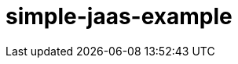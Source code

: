 ///////////////////////////////////////////////////////////////////////////////

    Copyright (c) 2018 Oracle and/or its affiliates. All rights reserved.

    Redistribution and use in source and binary forms, with or without
    modification, are permitted provided that the following conditions
    are met:

      - Redistributions of source code must retain the above copyright
        notice, this list of conditions and the following disclaimer.

      - Redistributions in binary form must reproduce the above copyright
        notice, this list of conditions and the following disclaimer in the
        documentation and/or other materials provided with the distribution.

      - Neither the name of Oracle nor the names of its
        contributors may be used to endorse or promote products derived
        from this software without specific prior written permission.

    THIS SOFTWARE IS PROVIDED BY THE COPYRIGHT HOLDERS AND CONTRIBUTORS "AS
    IS" AND ANY EXPRESS OR IMPLIED WARRANTIES, INCLUDING, BUT NOT LIMITED TO,
    THE IMPLIED WARRANTIES OF MERCHANTABILITY AND FITNESS FOR A PARTICULAR
    PURPOSE ARE DISCLAIMED.  IN NO EVENT SHALL THE COPYRIGHT OWNER OR
    CONTRIBUTORS BE LIABLE FOR ANY DIRECT, INDIRECT, INCIDENTAL, SPECIAL,
    EXEMPLARY, OR CONSEQUENTIAL DAMAGES (INCLUDING, BUT NOT LIMITED TO,
    PROCUREMENT OF SUBSTITUTE GOODS OR SERVICES; LOSS OF USE, DATA, OR
    PROFITS; OR BUSINESS INTERRUPTION) HOWEVER CAUSED AND ON ANY THEORY OF
    LIABILITY, WHETHER IN CONTRACT, STRICT LIABILITY, OR TORT (INCLUDING
    NEGLIGENCE OR OTHERWISE) ARISING IN ANY WAY OUT OF THE USE OF THIS
    SOFTWARE, EVEN IF ADVISED OF THE POSSIBILITY OF SUCH DAMAGE.

///////////////////////////////////////////////////////////////////////////////

# simple-jaas-example
